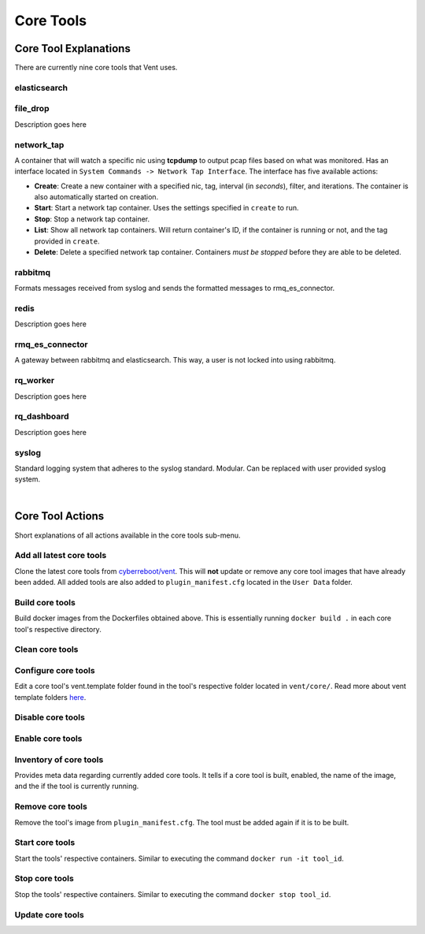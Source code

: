 Core Tools
##########

Core Tool Explanations
**************************
There are currently nine core tools that Vent uses.

elasticsearch
=============

file_drop
=========
Description goes here

network_tap
===========
A container that will watch a specific nic using **tcpdump** to output pcap
files based on what was monitored. Has an interface located in ``System
Commands -> Network Tap Interface``. The interface has five available actions:

- **Create**: Create a new container with a specified nic, tag, interval (in *seconds*),
  filter, and iterations. The container is also automatically started on
  creation.
- **Start**: Start a network tap container. Uses the settings specified in ``create``
  to run.
- **Stop**: Stop a network tap container.
- **List**: Show all network tap containers. Will return container's ID, if the container is
  running or not, and the tag provided in ``create``.
- **Delete**: Delete a specified network tap container. Containers *must be stopped* before they
  are able to be deleted.

rabbitmq
========
Formats messages received from syslog and sends the formatted messages to
rmq_es_connector.

redis
=====
Description goes here

rmq_es_connector
================
A gateway between rabbitmq and elasticsearch. This way, a user is not locked
into using rabbitmq.

rq_worker
=========
Description goes here

rq_dashboard
============
Description goes here

syslog
======
Standard logging system that adheres to the syslog standard. Modular. Can be
replaced with user provided syslog system.

|

Core Tool Actions
*********************

Short explanations of all actions available in the core tools sub-menu.

Add all latest core tools
=========================
Clone the latest core tools from `cyberreboot/vent`_. This will **not** update or
remove any core tool images that have already been added. All added tools are also
added to ``plugin_manifest.cfg`` located in the ``User Data`` folder.

.. _cyberreboot/vent: https://github.com/CyberReboot/vent/

Build core tools
================
Build docker images from the Dockerfiles obtained above.
This is essentially running ``docker build .`` in each core tool's respective
directory.

Clean core tools
================

Configure core tools
====================
Edit a core tool's vent.template folder found in the tool's respective folder
located in ``vent/core/``. Read more about vent template folders `here`_.

.. _here: https://google.com

Disable core tools
==================

Enable core tools
=================

Inventory of core tools
=======================
Provides meta data regarding currently added core tools. It tells if a core tool is built,
enabled, the name of the image, and the if the tool is currently running.

Remove core tools
=================
Remove the tool's image from ``plugin_manifest.cfg``. The tool must be added again if it is
to be built.

Start core tools
================
Start the tools' respective containers. Similar to executing the command
``docker run -it tool_id``.

Stop core tools
===============
Stop the tools' respective containers. Similar to executing the command
``docker stop tool_id``.

Update core tools
=================
